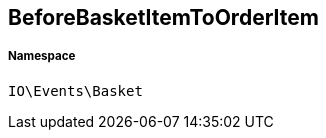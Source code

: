 :table-caption!:
:example-caption!:
:source-highlighter: prettify
:sectids!:
[[io__beforebasketitemtoorderitem]]
== BeforeBasketItemToOrderItem





===== Namespace

`IO\Events\Basket`





